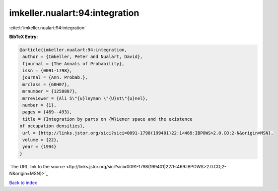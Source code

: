 imkeller.nualart:94:integration
===============================

:cite:t:`imkeller.nualart:94:integration`

**BibTeX Entry:**

.. code-block:: bibtex

   @article{imkeller.nualart:94:integration,
    author = {Imkeller, Peter and Nualart, David},
    fjournal = {The Annals of Probability},
    issn = {0091-1798},
    journal = {Ann. Probab.},
    mrclass = {60H07},
    mrnumber = {1258887},
    mrreviewer = {Ali S\"{u}leyman \"{U}st\"{u}nel},
    number = {1},
    pages = {469--493},
    title = {Integration by parts on {W}iener space and the existence
   of occupation densities},
    url = {http://links.jstor.org/sici?sici=0091-1798(199401)22:1<469:IBPOWS>2.0.CO;2-N&origin=MSN},
    volume = {22},
    year = {1994}
   }
`The URL link to the source <ttp://links.jstor.org/sici?sici=0091-1798(199401)22:1<469:IBPOWS>2.0.CO;2-N&origin=MSN}>`_


`Back to index <../By-Cite-Keys.html>`_
